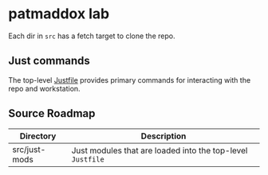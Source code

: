* patmaddox lab

Each dir in ~src~ has a fetch target to clone the repo.

** Just commands

The top-level [[https://just.systems/][Justfile]] provides primary commands for interacting with the repo and workstation.

** Source Roadmap

| Directory     | Description                                                |
|---------------+------------------------------------------------------------|
| src/just-mods | Just modules that are loaded into the top-level ~Justfile~ |
